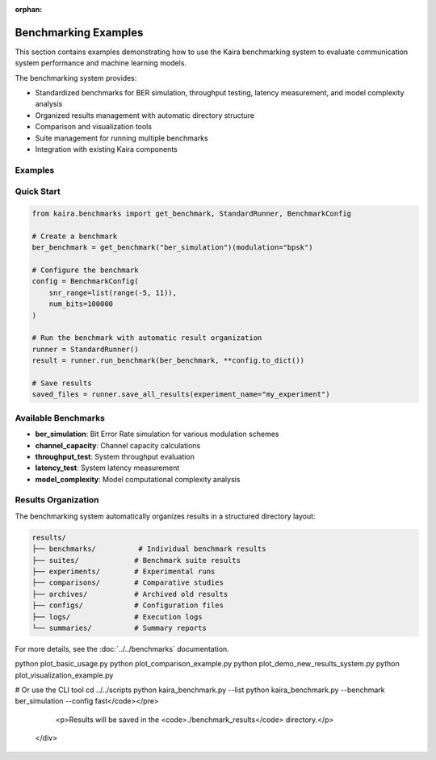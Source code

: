 :orphan:

.. _sphx_glr_examples_benchmarks:

Benchmarking Examples
=====================

This section contains examples demonstrating how to use the Kaira benchmarking system to evaluate communication system performance and machine learning models.

The benchmarking system provides:

* Standardized benchmarks for BER simulation, throughput testing, latency measurement, and model complexity analysis
* Organized results management with automatic directory structure
* Comparison and visualization tools
* Suite management for running multiple benchmarks
* Integration with existing Kaira components

.. raw:: html

    <div class="benchmark-examples-intro">
        <p>These examples show you how to:</p>
        <ul>
            <li><strong>Run individual benchmarks</strong> with custom configurations</li>
            <li><strong>Create benchmark suites</strong> for comprehensive evaluation</li>
            <li><strong>Compare different approaches</strong> using parameter sweeps</li>
            <li><strong>Organize and manage results</strong> using the new results management system</li>
            <li><strong>Visualize performance metrics</strong> and generate reports</li>
        </ul>
    </div>

Examples
--------

.. raw:: html

    <div class="example-grid">
        <div class="example-card">
            <h3><a href="../../../examples/benchmarks/plot_basic_usage.py">Basic Usage</a></h3>
            <p>Introduction to running benchmarks and saving results</p>
            <ul>
                <li>Running individual benchmarks (BER simulation, throughput test)</li>
                <li>Creating and running benchmark suites</li>
                <li>Saving and analyzing results</li>
            </ul>
        </div>

        <div class="example-card">
            <h3><a href="../../../examples/benchmarks/plot_comparison_example.py">Comparison Example</a></h3>
            <p>Comparing different approaches and configurations</p>
            <ul>
                <li>Comparing modulation schemes</li>
                <li>Parameter sweep functionality</li>
                <li>Visualization of comparison results</li>
            </ul>
        </div>

        <div class="example-card">
            <h3><a href="../../../examples/benchmarks/plot_demo_new_results_system.py">Results Management System</a></h3>
            <p>Comprehensive demonstration of the organized results management</p>
            <ul>
                <li>Automatic directory structure creation</li>
                <li>Organized result saving with experiment names</li>
                <li>Benchmark suite management</li>
                <li>Result comparison and analysis tools</li>
                <li>Maintenance and archiving features</li>
            </ul>
        </div>

        <div class="example-card">
            <h3><a href="../../../scripts/kaira_benchmark.py">Command Line Interface</a></h3>
            <p>Complete CLI tool for running benchmarks from the command line</p>
            <ul>
                <li>Command-line argument parsing and configuration</li>
                <li>Parallel and sequential benchmark execution</li>
                <li>Suite management and result organization</li>
                <li>Integration with the results management system</li>
            </ul>
        </div>

        <div class="example-card">
            <h3><a href="../../../examples/benchmarks/plot_visualization_example.py">Visualization Example</a></h3>
            <p>Comprehensive demonstration of benchmark result visualization</p>
            <ul>
                <li>BER curve plotting and analysis</li>
                <li>Throughput performance visualization</li>
                <li>Modulation scheme comparisons</li>
                <li>Performance summary generation</li>
            </ul>
        </div>
    </div>

Quick Start
-----------

.. code-block:: python

    from kaira.benchmarks import get_benchmark, StandardRunner, BenchmarkConfig

    # Create a benchmark
    ber_benchmark = get_benchmark("ber_simulation")(modulation="bpsk")

    # Configure the benchmark
    config = BenchmarkConfig(
        snr_range=list(range(-5, 11)),
        num_bits=100000
    )

    # Run the benchmark with automatic result organization
    runner = StandardRunner()
    result = runner.run_benchmark(ber_benchmark, **config.to_dict())

    # Save results
    saved_files = runner.save_all_results(experiment_name="my_experiment")

Available Benchmarks
--------------------

* **ber_simulation**: Bit Error Rate simulation for various modulation schemes
* **channel_capacity**: Channel capacity calculations
* **throughput_test**: System throughput evaluation
* **latency_test**: System latency measurement
* **model_complexity**: Model computational complexity analysis

Results Organization
--------------------

The benchmarking system automatically organizes results in a structured directory layout:

.. code-block:: text

    results/
    ├── benchmarks/          # Individual benchmark results
    ├── suites/             # Benchmark suite results
    ├── experiments/        # Experimental runs
    ├── comparisons/        # Comparative studies
    ├── archives/           # Archived old results
    ├── configs/            # Configuration files
    ├── logs/               # Execution logs
    └── summaries/          # Summary reports

For more details, see the :doc:`../../benchmarks` documentation.

.. raw:: html

    <div class="example-footer">
        <p><strong>Running the Examples:</strong></p>
        <pre><code>cd examples/benchmarks
python plot_basic_usage.py
python plot_comparison_example.py
python plot_demo_new_results_system.py
python plot_visualization_example.py

# Or use the CLI tool
cd ../../scripts
python kaira_benchmark.py --list
python kaira_benchmark.py --benchmark ber_simulation --config fast</code></pre>
        <p>Results will be saved in the <code>./benchmark_results</code> directory.</p>
    </div>

